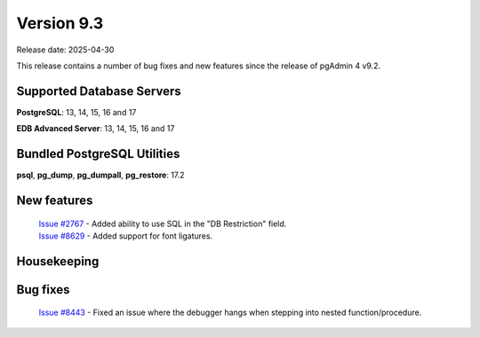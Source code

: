 ***********
Version 9.3
***********

Release date: 2025-04-30

This release contains a number of bug fixes and new features since the release of pgAdmin 4 v9.2.

Supported Database Servers
**************************
**PostgreSQL**: 13, 14, 15, 16 and 17

**EDB Advanced Server**: 13, 14, 15, 16 and 17

Bundled PostgreSQL Utilities
****************************
**psql**, **pg_dump**, **pg_dumpall**, **pg_restore**: 17.2


New features
************

  | `Issue #2767 <https://github.com/pgadmin-org/pgadmin4/issues/2767>`_ -  Added ability to use SQL in the "DB Restriction" field.
  | `Issue #8629 <https://github.com/pgadmin-org/pgadmin4/issues/8629>`_ -  Added support for font ligatures.

Housekeeping
************


Bug fixes
*********

  | `Issue #8443 <https://github.com/pgadmin-org/pgadmin4/issues/8443>`_ -  Fixed an issue where the debugger hangs when stepping into nested function/procedure.